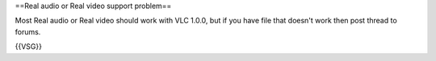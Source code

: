 ==Real audio or Real video support problem==

Most Real audio or Real video should work with VLC 1.0.0, but if you
have file that doesn't work then post thread to forums.

{{VSG}}
